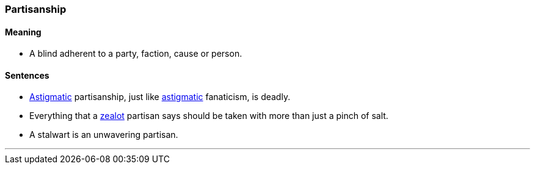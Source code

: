 === Partisanship

==== Meaning

* A blind adherent to a party, faction, cause or person.

==== Sentences

* link:#_astigmatic[Astigmatic] [.underline]#partisanship#, just like link:#_astigmatic[astigmatic] fanaticism, is deadly.
* Everything that a link:#_zealot[zealot] [.underline]#partisan# says should be taken with more than just a pinch of salt.
* A stalwart is an unwavering [.underline]#partisan#.

'''
